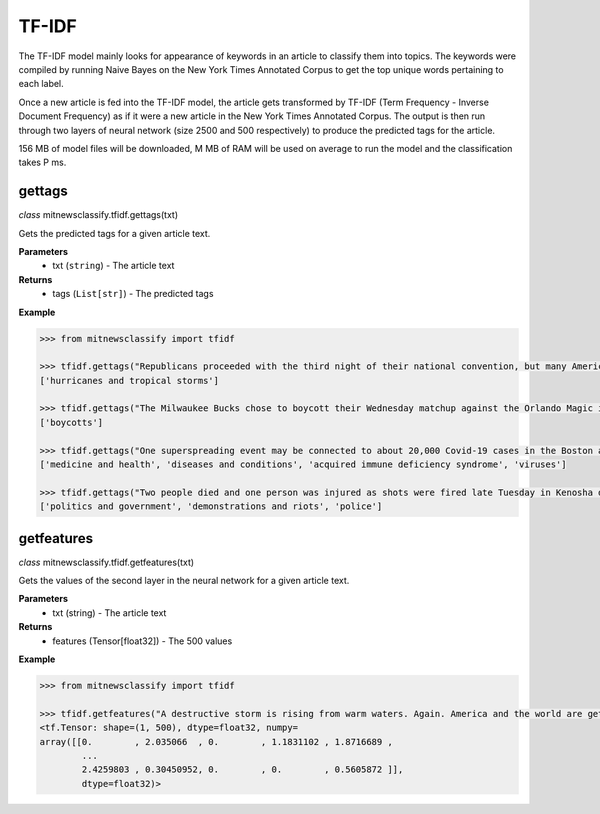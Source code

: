 ========
TF-IDF
========

The TF-IDF model mainly looks for appearance of keywords in an article to classify them into topics. The keywords were compiled by running Naive Bayes on the New York Times Annotated Corpus to get the top unique words pertaining to each label.

Once a new article is fed into the TF-IDF model, the article gets transformed by TF-IDF (Term Frequency - Inverse Document Frequency) as if it were a new article in the New York Times Annotated Corpus. The output is then run through two layers of neural network (size 2500 and 500 respectively) to produce the predicted tags for the article.

156 MB of model files will be downloaded, M MB of RAM will be used on average to run the model and the classification takes P ms.

gettags
-----------------

*class* mitnewsclassify.tfidf.gettags(txt)

Gets the predicted tags for a given article text.

**Parameters**
    * txt (``string``) - The article text

**Returns**
    * tags (``List[str]``) - The predicted tags

**Example**

.. code-block:: python

    >>> from mitnewsclassify import tfidf

    >>> tfidf.gettags("Republicans proceeded with the third night of their national convention, but many Americans — particularly those in the path of Hurricane Laura — were focused on more immediate concerns.")
    ['hurricanes and tropical storms']

    >>> tfidf.gettags("The Milwaukee Bucks chose to boycott their Wednesday matchup against the Orlando Magic in protest of the police shooting of Jacob Blake, a 29-year-old Black man, in Wisconsin.")
    ['boycotts']

    >>> tfidf.gettags("One superspreading event may be connected to about 20,000 Covid-19 cases in the Boston area, a researcher said on Tuesday. That event, a biotech conference attended by 200 people in late February, is now well known as a source of Covid-19 spread very early on in the pandemic. Here is how a virus spreads Here is how a virus spreads 01:45 'Ultimately, more than 90 cases were diagnosed in people associated with this conference or their contacts, raising suspicion that a superspreading event had occurred there,' the researchers wrote in their study. Superspreading occurs when one or a few infected people cause a cascade of transmissions of an infectious disease. The new study -- which has not yet been peer-reviewed but was posted to the online server medrxiv.org on Tuesday -- involved analyzing the impact of early superspreading events in the Boston area and provided 'direct evidence' that superspreading can profoundly alter the course of an epidemic. 'An unfortunate perfect storm' The researchers -- from the Broad Institute of MIT and Harvard in Cambridge and other various institutions -- conducted genetic analyses of coronavirus specimen samples in Massachusetts. The researchers sequenced and analyzed 772 complete genomes of the virus from the region. They found 80 introductions of the virus into the Boston, predominantly from elsewhere in the United States and Europe, and 'hundreds of cases from major outbreaks' in various settings, including the conference. Coronavirus quickly spread around the world starting late last year, new genetic analysis shows Coronavirus quickly spread around the world starting late last year, new genetic analysis shows The conference, held from February 26 to 27, was a 'perfect storm' and the superspreading there could have been connected to approximately 20,000 cases, Bronwyn MacInnis, a researcher at the Broad Institute who worked on the study, told CNN in an email on Tuesday. 'Many factors made the conference an unfortunate perfect storm as a superspreading event. That the virus was introduced at the conference at all was unlucky,' MacInnis wrote in the email. 'This is not a rigorous estimate but does communicate the scale,' MacInnis added. 'If tens of thousands of individuals seems large, it is important to point out that it is in context of a pandemic that has infected tens of millions of people.' Unseen Covid-19 cases began early, spread fast Unseen Covid-19 cases began early, spread fast 03:00 Timing was crucial. In late February, people were not yet aware of the pandemic risk. 'When it happened was critical: it was scheduled just as we were collectively beginning to appreciate the imminent threat of COVID at home--if it had been a week later the event likely would have been cancelled,' MacInnis wrote in the email. 'Also, because it happened early in the epidemic it had the chance to spread widely before extensive testing capacity, shutdowns, social distancing, and masking were in place,' she wrote. 'The other critical factor was the population the virus landed in: people who had come from many different places (including some where COVID was already circulating), and who then returned home, often unknowingly bringing the virus with them.' 'A much greater understanding of how easily and quickly this virus can be transmitted' While the researchers did not identify the conference in their study, The Boston Globe on Tuesday said it was an international meeting of leaders from the biotechnology company Biogen at the Marriott Long Wharf hotel in Boston. How 53 members of this choir were infected in &#39;super spreader&#39; event How 53 members of this choir were infected in 'super spreader' event 03:03 'February 2020 was nearly a half year ago, and was a period when general knowledge about the coronavirus was limited,' Biogen said in a written statement to CNN on Tuesday. 'We were adhering closely to the prevailing official guidelines. We never would have knowingly put anyone at risk. When we learned a number of our colleagues were ill, we did not know the cause was COVID-19, but we immediately notified public health authorities and took steps to limit the spread.' The company noted in its statement that it joined a collaboration with the Broad Institute in April to share biological and medical data to advance knowledge around Covid-19. 'The world today has a much greater understanding of how easily and quickly this virus can be transmitted, and we are proud to contribute through this collaboration to the global effort to overcome COVID-19,' it said. Who or what is a super spreader? Dr. Sanjay Gupta&#39;s coronavirus podcast for June 18 explains. Who or what is a super spreader? Dr. Sanjay Gupta's coronavirus podcast for June 18 explains. Massachusetts Governor Charlie Baker said in a news conference on Tuesday that he saw the Biogen conference in February as a 'seminal event' in the coronavirus pandemic for the Boston area. 'I was criticized actually for saying a few months ago that the Biogen event was a seminal event with respect to corona here in the Commonwealth and I couldn't put a number on it at that point in time,' Baker said. 'This is no offense to anybody, but at that point in time, nobody was wearing masks, nobody was social distancing, nobody was even behaving with concern about the presence of the virus at all. I mean all rules of the game with respect to that have changed,' Baker said. 'It speaks to the power of that virus to move from one person to another to another.' Get CNN Health's weekly newsletter Sign up here to get The Results Are In with Dr. Sanjay Gupta every Tuesday from the CNN Health team. The new pre-print study also investigated the spread of the coronavirus in other settings across the Boston area, including a skilled nursing facility -- where 85% of residents and 37% of staff tested positive -- and a homeless shelter -- where the coronavirus was introduced seven times, including four that resulted in clusters of cases, according to the study. 'Our findings repeatedly highlight the close relationships between seemingly disconnected groups and populations: viruses from international business travel seeded major outbreaks among individuals experiencing homelessness, spread throughout the Boston area, and were exported to other domestic and international sites,' the researchers wrote in the study.")
    ['medicine and health', 'diseases and conditions', 'acquired immune deficiency syndrome', 'viruses']

    >>> tfidf.gettags("Two people died and one person was injured as shots were fired late Tuesday in Kenosha during the third night of unrest in Wisconsin following the shooting of a Black man by police, Kenosha police said. The shooting was reported at about 11:45 p.m. in an area where protests have taken place, Kenosha police Lt. Joseph Nosalik said in a news release. Kenosha County Sheriff David Beth said one victim had been shot in the head and another in the chest late Tuesday, just before midnight, according to the Milwaukee Journal Sentinel. Beth didn’t know where the other person was shot, but his or her injuries are not believed to be life threatening. The shooting was under investigation and no other information was released. The victims have not been identified. Jacob Blake, who was shot shot multiple times by police in Wisconsin, is paralyzed, and it would “take a miracle” for him to walk again, his family’s attorney said Tuesday, while calling for the officer who opened fire to be arrested and others involved to lose their jobs. The shooting of Blake on Sunday in Kenosha — apparently in the back while three of his children looked on — was captured on cellphone video and ignited new protests over racial injustice in several cities, coming just three months after the death of George Floyd at the hands of Minneapolis police touched off a wider reckoning on race. Earlier Tuesday, Blake’s father spoke alongside other family members and lawyers, telling reporters that police shot his son “seven times, seven times, like he didn’t matter.” “But my son matters. He’s a human being and he matters,” said Blake’s father, who is also named Jacob Blake. The 29-year-old was in surgery Tuesday, said attorney Ben Crump, adding that the bullets severed Blake’s spinal cord and shattered his vertebrae. Another attorney said there was also severe damage to organs. “It’s going to take a miracle for Jacob Blake Jr. to ever walk again,” Crump said. The legal team plans to file a civil lawsuit against the police department over the shooting. Police have said little about what happened, other than that they were responding to a domestic dispute. The officers involved have not been named. The Wisconsin Department of Justice is investigating. Police fired tear gas for a third night Tuesday to disperse protesters who had gathered outside Kenosha’s courthouse, where some shook a protective fence and threw water bottles and fireworks at officers lined up behind it. Police then used armored vehicles and officers with shields pushed back the crowd when protesters ignored warnings to leave a nearby park. Wisconsin Gov. Tony Evers had called for calm Tuesday, while also declaring a state of emergency under which he doubled the National Guard deployment in Kenosha from 125 to 250. The night before crowds destroyed dozens of buildings and set more than 30 fires in the city’s downtown. “We cannot allow the cycle of systemic racism and injustice to continue,” said Evers, who is facing mounting pressure from Republicans over his handling of the unrest. “We also cannot continue going down this path of damage and destruction.” Blake’s mother, Julia Jackson, said the damage in Kenosha does not reflect what her family wants and that, if her son could see it, he would be “very unpleased.” She said the first thing her son said to her when she saw him was he was sorry. “He said, ‘I don’t want to be a burden on you guys,’” Jackson said. “’I want to be with my children, and I don’t think I’ll walk again.’” Three of the younger Blake’s sons — aged 3, 5 and 8 — were in the car at the time of the shooting, Crump said. It was the 8-year-old’s birthday, he added. The man who said he made the cellphone video of the shooting, 22-year-old Raysean White, said he saw Blake scuffling with three officers and heard them yell, “Drop the knife! Drop the knife!” before the gunfire erupted. He said he didn’t see a knife in Blake’s hands. In the footage, Blake walks from the sidewalk around the front of his SUV to his driver-side door as officers follow him with their guns drawn and shout at him. As Blake opens the door and leans into the SUV, an officer grabs his shirt from behind and opens fire. Seven shots can be heard, though it isn’t clear how many struck Blake or how many officers fired. Blake’s father told the Chicago Sun-Times that his son had eight holes in his body. Anger over the shooting has spilled into the streets of Kenosha and other cities, including Los Angeles, Wisconsin’s capital of Madison and in Minneapolis, the epicenter of the Black Lives Matter movement this summer following Floyd’s death. Hundreds of people again defied curfew Tuesday in Kenosha, where destruction marred protests the previous night as fires were set and businesses vandalized. There were 34 fires associated with that unrest, with 30 businesses destroyed or damaged along with an unknown number of residences, Kenosha Fire Chief Charles Leipzig told the Kenosha News. “Nobody deserves this,” said Pat Oertle, owner of Computer Adventure, surveying the damage on Tuesday. Computers were stolen, and the store was “destroyed,” she said. “This accomplishes nothing,” Oertle said. “This is not justice that they’re looking for.” U.S. Sen. Ron Johnson and U.S. Rep. Bryan Steil, both Republicans, called on the governor to do more to quell the unrest. Steil said he would request federal assistance if necessary. Evers continued to call for protesters to be peaceful. “Please do not allow the actions of a few distract us from the work we must do together to demand justice, equity, and accountability,” he said. Blake’s family also called for calm. “I really ask you and encourage everyone in Wisconsin and abroad to take a moment and examine your hearts,” Blake’s mother said. “Do Jacob justice on this level and examine your hearts. … As I pray for my son’s healing physically, emotionally and spiritually, I also have been praying even before this for the healing of our country.”")
    ['politics and government', 'demonstrations and riots', 'police']

getfeatures
-----------------

*class* mitnewsclassify.tfidf.getfeatures(txt)

Gets the values of the second layer in the neural network for a given article text.

**Parameters**
    * txt (string) - The article text

**Returns**
    * features (Tensor[float32]) - The 500 values

**Example**

.. code-block:: python

    >>> from mitnewsclassify import tfidf

    >>> tfidf.getfeatures("A destructive storm is rising from warm waters. Again. America and the world are getting more frequent and bigger multibillion dollar tropical catastrophes like Hurricane Laura, which is menacing the U.S. Gulf Coast, because of a combination of increased coastal development, natural climate cycles, reductions in air pollution and man-made climate change, experts say. The list of recent whoppers keeps growing: Harvey, Irma, Maria, Florence, Michael, Dorian. And hurricane experts have no doubt that Laura will be right there with them. It’s a mess at least partially of our own making, said Susan Cutter, director of the Hazards and Vulnerability Institute at the University of South Carolina. “We are seeing an increase of intensity of these phenomena because we as a society are fundamentally changing the Earth and at the same time we are moving to locations that are more hazardous,” Cutter said Wednesday. In the last three years, the United States has had seven hurricane disasters that each caused at least $1 billion in damage, totaling $335 billion. In all of the 1980s, there were six, and their damage totaled $38.2 billion, according to the National Oceanic and Atmospheric Administration. All those figures are adjusted for the cost of living. The Atlantic is increasingly spawning more major hurricanes, according to an Associated Press analysis of NOAA hurricane data since 1950. That designation refers to storms with at least 111-mile-per-hour (179-kilometer-per-hour) winds that are the ones that do the most damage. The Atlantic now averages three major hurricanes a year, based on a 30-year running average. In the 1980s and 1990s, it was two. The Atlantic’s Accumulated Cyclone Energy — a measurement that takes into account the number of storms, their strength and how long they last — is now 120 on a 30-year running average. Thirty years ago, it was in the 70s or 80s on average. Some people argue the increase is due to unchecked coastal development, while others will point to man-made climate change from the burning of coal, oil and gas. In fact, both are responsible, said former Federal Emergency Management Agency chief Craig Fugate. “There’s a lot of factors going on,” he said. When it comes to hurricane risk, a major factor is “the amount of stuff in the way of natural peril and the vulnerability of the stuff in the way,” said Mark Bove, a meteorologist who works for the insurance firm Munich Re U.S. One factor that increases the possibility that there will be “stuff in the way” of a major storm is that federal disaster policy and flood insurance subsidize and encourage people to rebuild in risky areas, Fugate said. After storms, communities “always say they are going to rise from the ashes,” and, too often, they build the same way in the same place for the same vulnerability and the same outcome, Fugate said. In addition, some places, like Houston, don’t limit development in areas that could serve as flood control zones if left empty and allow development that’s not disaster resilient, said Kathleen Tierney, former director of the Natural Hazards Center at Colorado University. Now add in the meteorology. Scientists agree that waters are warming, and that serves as hurricane fuel, said NOAA climate scientist Jim Kossin. A study by Kossin found that, once a storm formed, the chances of its attaining major storm status globally increased by 8% a decade since 1979. In the Atlantic, chances went up by 49% a decade. But scientists disagree on why waters are warming. They know climate change is a factor — but they say it’s not the biggest driver and disagree on what else may be behind it. Some argue it’s because of a 25- to 30-year natural global cycle that acts like a giant conveyor belt, carrying different levels of salt and temperature around the globe, including into the part of the tropical Atlantic off Africa where the worst hurricanes form, Colorado State University hurricane researcher Phil Klotzbach said. When the water in the northern Atlantic is extra warm, the water in those tropical hurricane breeding grounds is unusually hot, and the hurricane season is abnormally active, Klotzbach said. Such a busy period started in 1995 and might end soon as northern Atlantic waters shift to a cooler regime, he said. Klotzbach acknowledged that one problem with this theory is that the waters in the northern Atlantic have been unusually cool this summer, and still there have been lots of storms. It may have been a blip, he said. But MIT meteorology professor Kerry Emanuel says it’s because another counterintuitive factor is at play: There are more storms because of cleaner air. European air pollution cooled the area over Africa in the 1960s and 1970s and put more dust into the air — both of which tamped down on any hurricanes, he said. When the pollution eased, Africa got warmer, more storms developed, and that’s why it’s such a busy period, Emanuel said. While climate change is not the most important factor in warming waters, it contributes to creating more damaging storms in other ways, by causing a rising sea level that worsens storm surges and making storms move more slowly and produce more rain, scientists say. All of this means that we should get used to more catastrophic storms, according to Munich Re’s Bove. In addition, he said: “Climate change will be a bigger driver of losses in the future.”")
    <tf.Tensor: shape=(1, 500), dtype=float32, numpy=
    array([[0.        , 2.035066  , 0.        , 1.1831102 , 1.8716689 ,
            ...
            2.4259803 , 0.30450952, 0.        , 0.        , 0.5605872 ]],
            dtype=float32)>